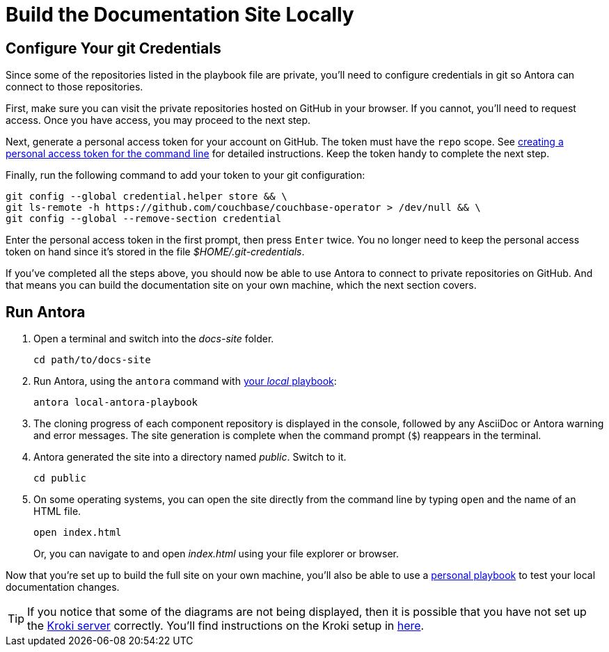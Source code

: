 = Build the Documentation Site Locally
:experimental:

[#configure-git-credentials]
== Configure Your git Credentials

Since some of the repositories listed in the playbook file are private, you'll need to configure credentials in git so Antora can connect to those repositories.

First, make sure you can visit the private repositories hosted on GitHub in your browser.
If you cannot, you'll need to request access.
Once you have access, you may proceed to the next step.

Next, generate a personal access token for your account on GitHub.
The token must have the `repo` scope.
See https://help.github.com/articles/creating-a-personal-access-token-for-the-command-line[creating a personal access token for the command line^] for detailed instructions.
Keep the token handy to complete the next step.

Finally, run the following command to add your token to your git configuration:

[source, console]
----
git config --global credential.helper store && \
git ls-remote -h https://github.com/couchbase/couchbase-operator > /dev/null && \
git config --global --remove-section credential
----


Enter the personal access token in the first prompt, then press kbd:[Enter] twice.
You no longer need to keep the personal access token on hand since it's stored in the file [.path]_$HOME/.git-credentials_.

If you've completed all the steps above, you should now be able to use Antora to connect to private repositories on GitHub.
And that means you can build the documentation site on your own machine, which the next section covers.

== Run Antora

. Open a terminal and switch into the _docs-site_ folder.
+
[source. console]
----
cd path/to/docs-site
----

. Run Antora, using the `antora` command with xref:playbook.adoc#lightweight-local-playbook[your _local_ playbook]:
+
[source, console]
----
antora local-antora-playbook
----

. The cloning progress of each component repository is displayed in the console, followed by any AsciiDoc or Antora warning and error messages.
The site generation is complete when the command prompt (`$`) reappears in the terminal.
. Antora generated the site into a directory named _public_.
Switch to it.
+
[source, console]
----
cd public
----

. On some operating systems, you can open the site directly from the command line by typing `open` and the name of an HTML file.
+
[source, console]
----
open index.html
----
+
Or, you can navigate to and open _index.html_ using your file explorer or browser.


Now that you're set up to build the full site on your own machine, you'll also be able to use a xref:playbook.adoc#lightweight-local-playbook[personal playbook] to test your local documentation changes.

[TIP] 
====
If you notice that some of the diagrams are not being displayed, then it is possible that you have not set up the https://kroki.io[Kroki server] correctly.
You'll find instructions on the Kroki setup in xref:playbook.adoc#setup-kroki-server[here].
====
